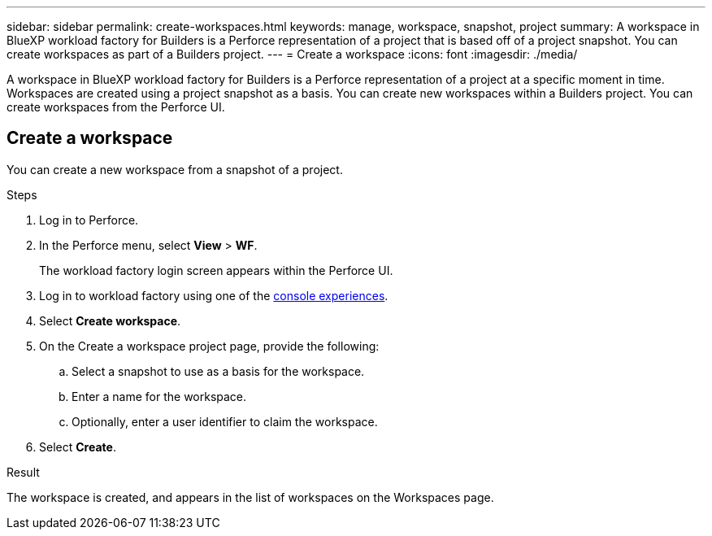 ---
sidebar: sidebar
permalink: create-workspaces.html
keywords: manage, workspace, snapshot, project 
summary: A workspace in BlueXP workload factory for Builders is a Perforce representation of a project that is based off of a project snapshot. You can create workspaces as part of a Builders project.
---
= Create a workspace
:icons: font
:imagesdir: ./media/

[.lead]
A workspace in BlueXP workload factory for Builders is a Perforce representation of a project at a specific moment in time. Workspaces are created using a project snapshot as a basis. You can create new workspaces within a Builders project. You can create workspaces from the Perforce UI.

== Create a workspace
You can create a new workspace from a snapshot of a project.

.Steps
. Log in to Perforce.
. In the Perforce menu, select *View* > *WF*.
+
The workload factory login screen appears within the Perforce UI.
. Log in to workload factory using one of the link:https://docs.netapp.com/us-en/workload-setup-admin/console-experiences.html[console experiences^].
. Select *Create workspace*. 
. On the Create a workspace project page, provide the following:
.. Select a snapshot to use as a basis for the workspace.
.. Enter a name for the workspace.
.. Optionally, enter a user identifier to claim the workspace.
. Select *Create*.

.Result
The workspace is created, and appears in the list of workspaces on the Workspaces page.


